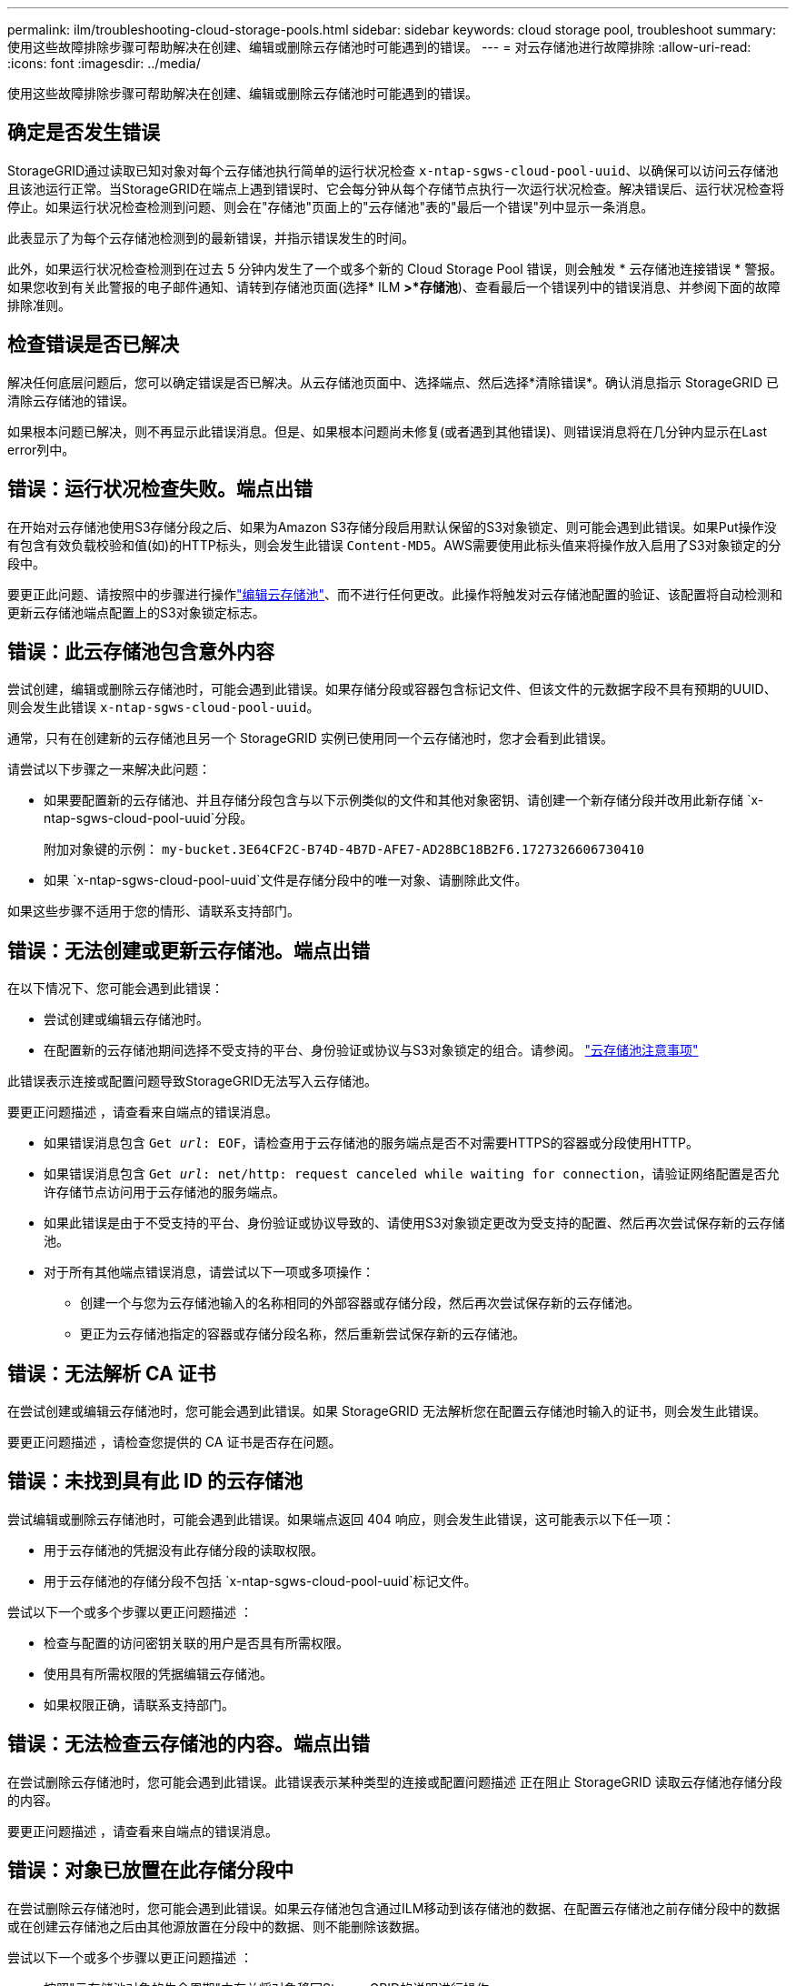 ---
permalink: ilm/troubleshooting-cloud-storage-pools.html 
sidebar: sidebar 
keywords: cloud storage pool, troubleshoot 
summary: 使用这些故障排除步骤可帮助解决在创建、编辑或删除云存储池时可能遇到的错误。 
---
= 对云存储池进行故障排除
:allow-uri-read: 
:icons: font
:imagesdir: ../media/


[role="lead"]
使用这些故障排除步骤可帮助解决在创建、编辑或删除云存储池时可能遇到的错误。



== 确定是否发生错误

StorageGRID通过读取已知对象对每个云存储池执行简单的运行状况检查 `x-ntap-sgws-cloud-pool-uuid`、以确保可以访问云存储池且该池运行正常。当StorageGRID在端点上遇到错误时、它会每分钟从每个存储节点执行一次运行状况检查。解决错误后、运行状况检查将停止。如果运行状况检查检测到问题、则会在"存储池"页面上的"云存储池"表的"最后一个错误"列中显示一条消息。

此表显示了为每个云存储池检测到的最新错误，并指示错误发生的时间。

此外，如果运行状况检查检测到在过去 5 分钟内发生了一个或多个新的 Cloud Storage Pool 错误，则会触发 * 云存储池连接错误 * 警报。如果您收到有关此警报的电子邮件通知、请转到存储池页面(选择* ILM *>*存储池*)、查看最后一个错误列中的错误消息、并参阅下面的故障排除准则。



== 检查错误是否已解决

解决任何底层问题后，您可以确定错误是否已解决。从云存储池页面中、选择端点、然后选择*清除错误*。确认消息指示 StorageGRID 已清除云存储池的错误。

如果根本问题已解决，则不再显示此错误消息。但是、如果根本问题尚未修复(或者遇到其他错误)、则错误消息将在几分钟内显示在Last error列中。



== 错误：运行状况检查失败。端点出错

在开始对云存储池使用S3存储分段之后、如果为Amazon S3存储分段启用默认保留的S3对象锁定、则可能会遇到此错误。如果Put操作没有包含有效负载校验和值(如)的HTTP标头，则会发生此错误 `Content-MD5`。AWS需要使用此标头值来将操作放入启用了S3对象锁定的分段中。

要更正此问题、请按照中的步骤进行操作link:editing-cloud-storage-pool.html["编辑云存储池"]、而不进行任何更改。此操作将触发对云存储池配置的验证、该配置将自动检测和更新云存储池端点配置上的S3对象锁定标志。



== 错误：此云存储池包含意外内容

尝试创建，编辑或删除云存储池时，可能会遇到此错误。如果存储分段或容器包含标记文件、但该文件的元数据字段不具有预期的UUID、则会发生此错误 `x-ntap-sgws-cloud-pool-uuid`。

通常，只有在创建新的云存储池且另一个 StorageGRID 实例已使用同一个云存储池时，您才会看到此错误。

请尝试以下步骤之一来解决此问题：

* 如果要配置新的云存储池、并且存储分段包含与以下示例类似的文件和其他对象密钥、请创建一个新存储分段并改用此新存储 `x-ntap-sgws-cloud-pool-uuid`分段。
+
附加对象键的示例： `my-bucket.3E64CF2C-B74D-4B7D-AFE7-AD28BC18B2F6.1727326606730410`

* 如果 `x-ntap-sgws-cloud-pool-uuid`文件是存储分段中的唯一对象、请删除此文件。


如果这些步骤不适用于您的情形、请联系支持部门。



== 错误：无法创建或更新云存储池。端点出错

在以下情况下、您可能会遇到此错误：

* 尝试创建或编辑云存储池时。
* 在配置新的云存储池期间选择不受支持的平台、身份验证或协议与S3对象锁定的组合。请参阅。 link:../ilm/considerations-for-cloud-storage-pools.html["云存储池注意事项"]


此错误表示连接或配置问题导致StorageGRID无法写入云存储池。

要更正问题描述 ，请查看来自端点的错误消息。

* 如果错误消息包含 `Get _url_: EOF`，请检查用于云存储池的服务端点是否不对需要HTTPS的容器或分段使用HTTP。
* 如果错误消息包含 `Get _url_: net/http: request canceled while waiting for connection`，请验证网络配置是否允许存储节点访问用于云存储池的服务端点。
* 如果此错误是由于不受支持的平台、身份验证或协议导致的、请使用S3对象锁定更改为受支持的配置、然后再次尝试保存新的云存储池。
* 对于所有其他端点错误消息，请尝试以下一项或多项操作：
+
** 创建一个与您为云存储池输入的名称相同的外部容器或存储分段，然后再次尝试保存新的云存储池。
** 更正为云存储池指定的容器或存储分段名称，然后重新尝试保存新的云存储池。






== 错误：无法解析 CA 证书

在尝试创建或编辑云存储池时，您可能会遇到此错误。如果 StorageGRID 无法解析您在配置云存储池时输入的证书，则会发生此错误。

要更正问题描述 ，请检查您提供的 CA 证书是否存在问题。



== 错误：未找到具有此 ID 的云存储池

尝试编辑或删除云存储池时，可能会遇到此错误。如果端点返回 404 响应，则会发生此错误，这可能表示以下任一项：

* 用于云存储池的凭据没有此存储分段的读取权限。
* 用于云存储池的存储分段不包括 `x-ntap-sgws-cloud-pool-uuid`标记文件。


尝试以下一个或多个步骤以更正问题描述 ：

* 检查与配置的访问密钥关联的用户是否具有所需权限。
* 使用具有所需权限的凭据编辑云存储池。
* 如果权限正确，请联系支持部门。




== 错误：无法检查云存储池的内容。端点出错

在尝试删除云存储池时，您可能会遇到此错误。此错误表示某种类型的连接或配置问题描述 正在阻止 StorageGRID 读取云存储池存储分段的内容。

要更正问题描述 ，请查看来自端点的错误消息。



== 错误：对象已放置在此存储分段中

在尝试删除云存储池时，您可能会遇到此错误。如果云存储池包含通过ILM移动到该存储池的数据、在配置云存储池之前存储分段中的数据或在创建云存储池之后由其他源放置在分段中的数据、则不能删除该数据。

尝试以下一个或多个步骤以更正问题描述 ：

* 按照"云存储池对象的生命周期"中有关将对象移回StorageGRID的说明进行操作。
* 如果您确定其余对象未被 ILM 放置在云存储池中，请手动从存储分段中删除这些对象。
+

NOTE: 切勿手动删除云存储池中可能已由 ILM 放置的对象。如果稍后尝试从 StorageGRID 访问手动删除的对象，则找不到已删除的对象。





== 错误：代理尝试访问云存储池时遇到外部错误

如果您在存储节点与用于云存储池的外部S3端点之间配置了非透明存储代理、则可能会遇到此错误。如果外部代理服务器无法访问云存储池端点、则会发生此错误。例如， DNS 服务器可能无法解析主机名，或者可能存在外部网络问题描述 。

尝试以下一个或多个步骤以更正问题描述 ：

* 检查云存储池（ * ILM * > * 存储池 * ）的设置。
* 检查存储代理服务器的网络配置。




== 错误：X.509证书已超出有效期

在尝试删除云存储池时，您可能会遇到此错误。如果身份验证需要X.509证书来确保正确的外部云存储池已通过验证、并且在删除云存储池配置之前外部池为空、则会发生此错误。

请尝试以下步骤以更正问题描述 ：

* 更新为向云存储池进行身份验证而配置的证书。
* 确保已解决此云存储池上的任何证书到期警报。


.相关信息
link:lifecycle-of-cloud-storage-pool-object.html["云存储池对象的生命周期"]

